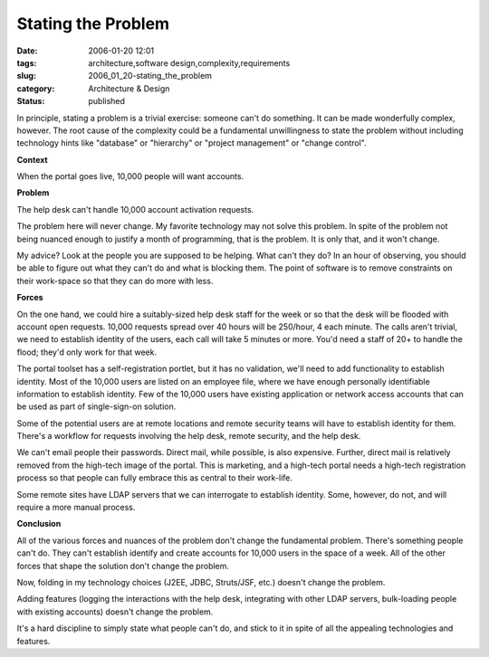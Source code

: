 Stating the Problem
===================

:date: 2006-01-20 12:01
:tags: architecture,software design,complexity,requirements
:slug: 2006_01_20-stating_the_problem
:category: Architecture & Design
:status: published





In principle, stating
a problem is a trivial exercise: someone can't do something.
It can be made wonderfully complex, however.
The root cause of the complexity could be a
fundamental unwillingness to state the problem without including technology
hints like "database" or "hierarchy" or "project management" or "change
control".



**Context** 



When the portal goes live, 10,000 people will want accounts.



**Problem** 



The help desk can't handle 10,000 account activation requests.



The problem here will never change.
My favorite technology may not solve this problem.
In spite of the problem not being nuanced enough to justify a month of programming, that is the
problem.
It is only that, and it won't change.



My advice?  Look at the people
you are supposed to be helping.  What can't they do?  In an hour of observing,
you should be able to figure out what they can't do and what is blocking them. 
The point of software is to remove constraints on their work-space so that they
can do more with
less.



**Forces** 



On
the one hand, we could hire a suitably-sized help desk staff for the week or so
that the desk will be flooded with account open requests.  10,000 requests
spread over 40 hours will be 250/hour, 4 each minute.  The calls aren't trivial,
we need to establish identity of the users, each call will take 5 minutes or
more.  You'd need a staff of 20+ to handle the flood; they'd only work for that
week.  



The portal toolset has a
self-registration portlet, but it has no validation, we'll need to add
functionality to establish identity.  Most of the 10,000 users are listed on an
employee file, where we have enough personally identifiable information to
establish identity.  Few of the 10,000 users have existing application or
network access accounts that can be used as part of single-sign-on
solution.



Some of the potential users
are at remote locations and remote security teams will have to establish
identity for them.  There's a workflow for requests involving the help desk,
remote security, and the help desk.



We
can't email people their passwords.  Direct mail, while possible, is also
expensive.  Further, direct mail is relatively removed from the high-tech image
of the portal.  This is marketing, and a high-tech portal needs a high-tech
registration process so that people can fully embrace this as central to their
work-life.



Some remote sites have LDAP
servers that we can interrogate to establish identity.  Some, however, do not,
and will require a more manual
process.



**Conclusion** 



All
of the various forces and nuances of the problem don't change the fundamental
problem.  There's something people can't do.  They can't establish identify and
create accounts for 10,000 users in the space of a week.  All of the other
forces that shape the solution don't change the
problem.



Now, folding in my technology
choices (J2EE, JDBC, Struts/JSF, etc.) doesn't change the
problem.



Adding features (logging the
interactions with the help desk, integrating with other LDAP servers,
bulk-loading people with existing accounts) doesn't change the
problem.



It's a hard discipline to
simply state what people can't do, and stick to it in spite of all the appealing
technologies and features.











